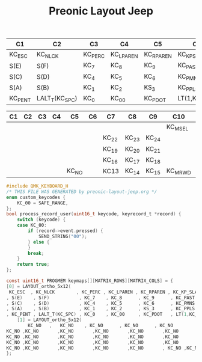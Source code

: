 #+TITLE: Preonic Layout Jeep


| C1      | C2             | C3      | C4        | C5        | C6            | C7      | C8      | C9     | C10     | C11     | C12     |
|---------+----------------+---------+-----------+-----------+---------------+---------+---------+--------+---------+---------+---------|
| KC_ESC  | KC_NLCK        | KC_PERC | KC_LPAREN | KC_RPAREN | KC_KP_SLASH   | KC_BSPC | KC_MUTE | KC_APP | KC_PSCR | KC_SLCK | KC_BRK  |
| S(E)    | S(F)           | KC_7    | KC_8      | KC_9      | KC_PAST       | KC_F10  | KC_F11  | KC_F12 | KC_INS  | KC_HOME | KC_PGUP |
| S(C)    | S(D)           | KC_4    | KC_5      | KC_6      | KC_PMNS       | KC_F7   | KC_F8   | KC_F9  | KC_DEL  | KC_END  | KC_PGDN |
| S(A)    | S(B)           | KC_1    | KC_2      | KS_3      | KC_PPLS       | KC_F4   | KC_F5   | KC_F6  | LCTL(-) | KC_UP   | LCTL(=) |
| KC_PENT | LALT_T(KC_SPC) | KC_0    | KC_00     | KC_PDOT   | LT(1,KC_PEQL) | KC_F1   | KC_F2   | KC_F3  | KC_RGHT | KC_DOWN | KC_LEFT |
|---------+----------------+---------+-----------+-----------+---------------+---------+---------+--------+---------+---------+---------|


| C1 | C2 | C3 | C4 | C5    | C6 | C7    | C8    | C9    | C10     | C11     | C12     |
|----+----+----+----+-------+----+-------+-------+-------+---------+---------+---------|
|    |    |    |    |       |    |       |       |       | KC_MSEL | KC_MPLY | KC_MSTP |
|    |    |    |    |       |    | KC_22 | KC_23 | KC_24 |         |         | KC_MNXT |
|    |    |    |    |       |    | KC_19 | KC_20 | KC_21 |         |         | KC_MPRV |
|    |    |    |    |       |    | KC_16 | KC_17 | KC_18 |         | KC_VOLU |         |
|    |    |    |    | KC_NO |    | KC13  | KC_14 | KC_15 | KC_MRWD | KC_VOLD | KC_MFFD |
|----+----+----+----+-------+----+-------+-------+-------+---------+---------+---------|
#+begin_src c :tangle jeep.c
#include QMK_KEYBOARD_H
/* THIS FILE WAS GENERATED by preonic-layout-jeep.org */
enum custom_keycodes {
    KC_00 = SAFE_RANGE,
};
bool process_record_user(uint16_t keycode, keyrecord_t *record) {
    switch (keycode) {
    case KC_00:
        if (record->event.pressed) {
            SEND_STRING("00");
        } else {
        }
        break;
    }
    return true;
};

const uint16_t PROGMEM keymaps[][MATRIX_ROWS][MATRIX_COLS] = {
[0] = LAYOUT_ortho_5x12(
 KC_ESC  , KC_NLCK        , KC_PERC , KC_LPAREN , KC_RPAREN , KC_KP_SLASH   , KC_BSPC , KC_MUTE , KC_APP , KC_PSCR , KC_SLCK , KC_BRK  ,
, S(E)    , S(F)           , KC_7    , KC_8      , KC_9      , KC_PAST       , KC_F10  , KC_F11  , KC_F12 , KC_INS  , KC_HOME , KC_PGUP ,
, S(C)    , S(D)           , KC_4    , KC_5      , KC_6      , KC_PMNS       , KC_F7   , KC_F8   , KC_F9  , KC_DEL  , KC_END  , KC_PGDN ,
, S(A)    , S(B)           , KC_1    , KC_2      , KS_3      , KC_PPLS       , KC_F4   , KC_F5   , KC_F6  , LCTL(KC_MINS) , KC_UP   , LCTL(KC_PLUS) ,
, KC_PENT , LALT_T(KC_SPC) , KC_0    , KC_00     , KC_PDOT   , LT(1,KC_PEQL) , KC_F1   , KC_F2   , KC_F3  , KC_RGHT , KC_DOWN , KC_LEFT) ,
	[1] = LAYOUT_ortho_5x12(
        KC_NO   ,   KC_NO    , KC_NO      , KC_NO      , KC_NO         ,KC_NO       ,KC_NO          ,KC_NO          ,KC_NO          , KC_MSEL , KC_MPLY , KC_MSTP ,
KC_NO ,KC_NO       ,KC_NO       ,KC_NO       ,KC_NO       ,KC_NO          ,KC_NO       , KC_F22 , KC_F23 , KC_F24 ,KC_NO            ,KC_NO            , KC_MNXT ,
KC_NO ,KC_NO       ,KC_NO       ,KC_NO       ,KC_NO       ,KC_NO          ,KC_NO       , KC_F19 , KC_F20 , KC_F21 ,KC_NO            ,KC_NO            , KC_MPRV ,
KC_NO ,KC_NO       ,KC_NO       ,KC_NO       ,KC_NO       ,KC_NO          ,KC_NO       , KC_F16 , KC_F17 , KC_F18 ,  KC_NO          , KC_VOLU ,KC_NO            ,
KC_NO ,KC_NO       ,KC_NO       ,KC_NO       ,KC_NO       , KC_NO ,KC_NO       , KC_F13  , KC_F14 , KC_F15 , KC_MRWD , KC_VOLD , KC_MFFD )
};

#+end_src
